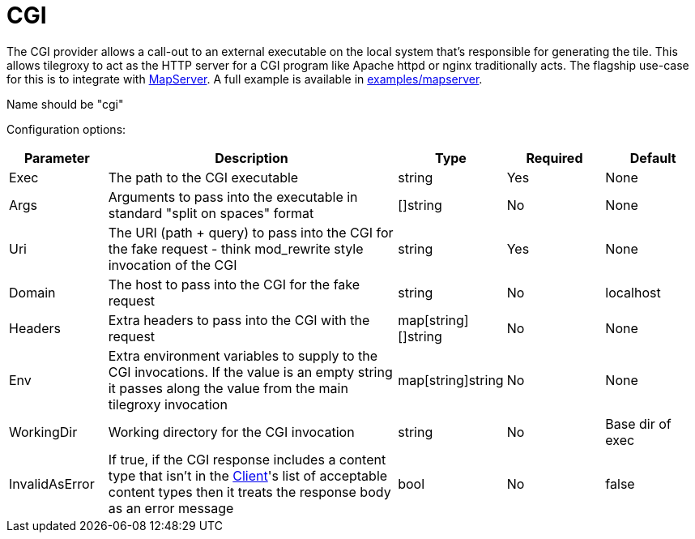 = CGI

The CGI provider allows a call-out to an external executable on the local system that's responsible for generating the tile. This allows tilegroxy to act as the HTTP server for a CGI program like Apache httpd or nginx traditionally acts. The flagship use-case for this is to integrate with https://www.mapserver.org[MapServer]. A full example is available in link:../examples/mapserver/[examples/mapserver].

Name should be "cgi"

Configuration options:

[cols="1,3,1,1,1"]
|===
| Parameter | Description | Type | Required | Default

| Exec
| The path to the CGI executable
| string
| Yes
| None

| Args
| Arguments to pass into the executable in standard "split on spaces" format
| []string
| No
| None

| Uri
| The URI (path + query) to pass into the CGI for the fake request - think mod_rewrite style invocation of the CGI
| string
| Yes
| None

| Domain
| The host to pass into the CGI for the fake request
| string
| No
| localhost

| Headers
| Extra headers to pass into the CGI with the request
| map[string][]string
| No
| None

| Env
| Extra environment variables to supply to the CGI invocations. If the value is an empty string it passes along the value from the main tilegroxy invocation
| map[string]string
| No
| None

| WorkingDir
| Working directory for the CGI invocation
| string
| No
| Base dir of exec

| InvalidAsError
| If true, if the CGI response includes a content type that isn't in the <<client,Client>>'s list of acceptable content types then it treats the response body as an error message
| bool
| No
| false
|===